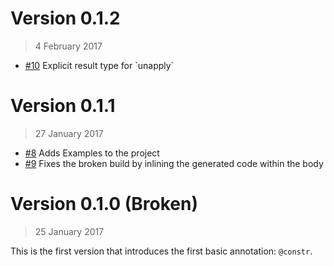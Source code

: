 * Version 0.1.2
#+BEGIN_QUOTE
4 February 2017
#+END_QUOTE
 - [[https://github.com/4lex1v/anyfin/pull/10][#10]] Explicit result type for `unapply`


* Version 0.1.1
#+BEGIN_QUOTE
27 January 2017
#+END_QUOTE
 - [[https://github.com/4lex1v/anyfin/pull/8][#8]] Adds Examples to the project
 - [[https://github.com/4lex1v/anyfin/pull/9][#9]] Fixes the broken build by inlining the generated code within the body

* Version 0.1.0 (Broken)
#+BEGIN_QUOTE
25 January 2017
#+END_QUOTE

This is the first version that introduces the first basic annotation: =@constr=. 

